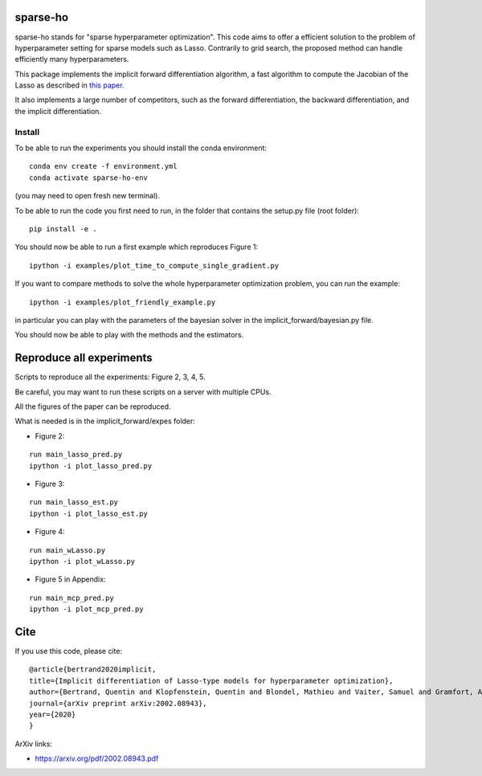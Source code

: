 sparse-ho
=========

|image0| |image1|

sparse-ho stands for "sparse hyperparameter optimization". This code aims to offer
a efficient solution to the problem of hyperparameter setting for sparse models such as Lasso.
Contrarily to grid search, the proposed method can handle efficiently many hyperparameters.

This package implements the implicit forward differentiation algorithm, a fast algorithm to
compute the Jacobian of the Lasso as described in `this paper <https://arxiv.org/pdf/2002.08943.pdf>`_.

It also implements a large number of competitors, such as the forward differentiation, the backward differentiation, and the implicit differentiation.


Install
-------

To be able to run the experiments  you should install the conda environment:

::

    conda env create -f environment.yml
    conda activate sparse-ho-env

(you may need to open  fresh new terminal).

To be able to run the code you first need to run, in the folder that contains
the setup.py file (root folder):

::

    pip install -e .


You should now be able to run a first example which reproduces Figure 1:

::

    ipython -i examples/plot_time_to_compute_single_gradient.py

If you want to compare methods to solve the whole hyperparameter optimization
problem, you can run the example:

::

    ipython -i examples/plot_friendly_example.py

in particular you can play with the parameters of the bayesian solver in
the implicit_forward/bayesian.py file.

You should now be able to play with the methods and the estimators.


Reproduce all experiments
=========================

Scripts to reproduce all the experiments: Figure 2, 3, 4, 5.

Be careful, you may want to run these scripts on a server with multiple CPUs.

All the figures of the paper can be reproduced.

What is needed is in the implicit_forward/expes folder:

- Figure 2:

::

    run main_lasso_pred.py
    ipython -i plot_lasso_pred.py

- Figure 3:

::

    run main_lasso_est.py
    ipython -i plot_lasso_est.py

- Figure 4:

::

    run main_wLasso.py
    ipython -i plot_wLasso.py

- Figure 5 in Appendix:

::

    run main_mcp_pred.py
    ipython -i plot_mcp_pred.py



Cite
====

If you use this code, please cite:

::

    @article{bertrand2020implicit,
    title={Implicit differentiation of Lasso-type models for hyperparameter optimization},
    author={Bertrand, Quentin and Klopfenstein, Quentin and Blondel, Mathieu and Vaiter, Samuel and Gramfort, Alexandre and Salmon, Joseph},
    journal={arXiv preprint arXiv:2002.08943},
    year={2020}
    }


ArXiv links:

- https://arxiv.org/pdf/2002.08943.pdf

.. |image0| image:: https://github.com/QB3/sparse-ho/workflows/build/badge.svg
   :target: https://github.com/QB3/sparse-so/actions?query=workflow%3Abuild
.. |image1| image:: https://codecov.io/gh/QB3/sparse-ho/branch/master/graphs/badge.svg?branch=master
   :target: https://codecov.io/gh/mathurinm/QB3/sparse-ho
